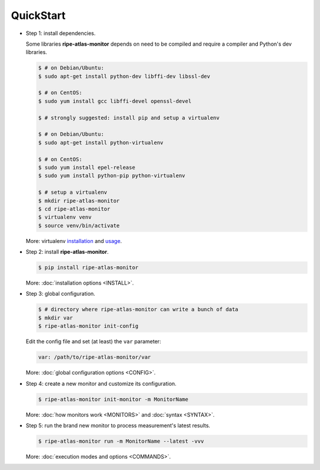 QuickStart
==========

- Step 1: install dependencies.

  Some libraries **ripe-atlas-monitor** depends on need to be compiled and require a compiler and Python's dev libraries.

  .. code:: bash

      $ # on Debian/Ubuntu:
      $ sudo apt-get install python-dev libffi-dev libssl-dev

      $ # on CentOS:
      $ sudo yum install gcc libffi-devel openssl-devel

      $ # strongly suggested: install pip and setup a virtualenv

      $ # on Debian/Ubuntu:
      $ sudo apt-get install python-virtualenv

      $ # on CentOS:
      $ sudo yum install epel-release
      $ sudo yum install python-pip python-virtualenv 

      $ # setup a virtualenv
      $ mkdir ripe-atlas-monitor
      $ cd ripe-atlas-monitor
      $ virtualenv venv
      $ source venv/bin/activate

  More: virtualenv `installation <https://virtualenv.pypa.io/en/latest/installation.html>`_ and `usage <https://virtualenv.pypa.io/en/latest/userguide.html>`_.


- Step 2: install **ripe-atlas-monitor**.

  .. code:: bash

      $ pip install ripe-atlas-monitor

  More: :doc:`installation options <INSTALL>`.


- Step 3: global configuration.

  .. code:: bash

      $ # directory where ripe-atlas-monitor can write a bunch of data
      $ mkdir var
      $ ripe-atlas-monitor init-config

  Edit the config file and set (at least) the ``var`` parameter:

  .. code:: yaml

      var: /path/to/ripe-atlas-monitor/var

  More: :doc:`global configuration options <CONFIG>`.


- Step 4: create a new monitor and customize its configuration.

  .. code:: bash

      $ ripe-atlas-monitor init-monitor -m MonitorName

  More: :doc:`how monitors work <MONITORS>` and :doc:`syntax <SYNTAX>`.


- Step 5: run the brand new monitor to process measurement's latest results.

  .. code:: bash

      $ ripe-atlas-monitor run -m MonitorName --latest -vvv

  More: :doc:`execution modes and options <COMMANDS>`.
